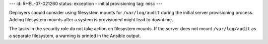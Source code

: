 ---
id: RHEL-07-021260
status: exception - initial provisioning
tag: misc
---

Deployers should consider using filesystem mounts for ``/var/log/audit`` during
the initial server provisioning process. Adding filesystem mounts after a
system is provisioned might lead to downtime.

The tasks in the security role do not take action on filesystem mounts. If the
server does not mount ``/var/log/audit`` as a separate filesystem, a warning is
printed in the Ansible output.
